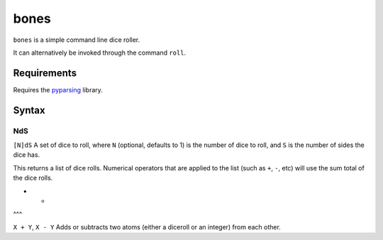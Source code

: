 bones
=====

``bones`` is a simple command line dice roller.

It can alternatively be invoked through the command ``roll``.

Requirements
------------

Requires the `pyparsing <http://pypi.python.org/pypi/pyparsing/>`_ library.

Syntax
------

NdS
^^^

``[N]dS`` A set of dice to roll, where ``N`` (optional, defaults to 1) is the number of dice to roll, and ``S`` is the number of sides the dice has.

This returns a list of dice rolls. Numerical operators that are applied to the list (such as ``+``, ``-``, etc) will use the sum total of the dice rolls.

+ -
^^^

``X + Y``, ``X - Y`` Adds or subtracts two atoms (either a diceroll or an integer) from each other.
